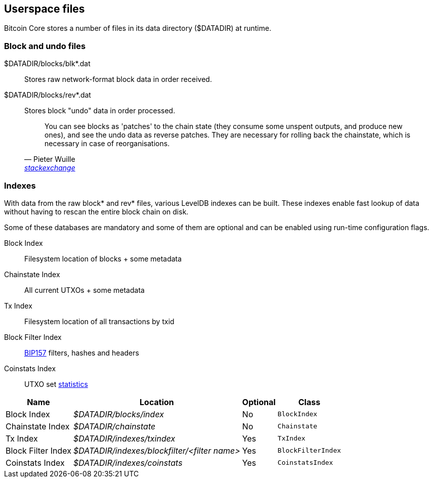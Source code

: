 :page-title: Userspace files
:page-nav_order: 70
:page-parent: Architecture
== Userspace files

Bitcoin Core stores a number of files in its data directory ($DATADIR) at runtime.

=== Block and undo files

$DATADIR/blocks/blk*.dat::
Stores raw network-format block data in order received.

$DATADIR/blocks/rev*.dat::
Stores block "undo" data in order processed.
+
[quote,Pieter Wuille,'https://bitcoin.stackexchange.com/questions/11104/what-is-the-database-for?rq=1[stackexchange]']
____
You can see blocks as 'patches' to the chain state (they consume some unspent outputs, and produce new ones), and see the undo data as reverse patches. They are necessary for rolling back the chainstate, which is necessary in case of reorganisations.
____

////
TODO: bitcoin.conf, config.json, debug.log ??
////

=== Indexes

With data from the raw block* and rev* files, various LevelDB indexes can be built.
These indexes enable fast lookup of data without having to rescan the entire block chain on disk.

Some of these databases are mandatory and some of them are optional and can be enabled using run-time configuration flags.

Block Index::
Filesystem location of blocks + some metadata

Chainstate Index::
All current UTXOs + some metadata

Tx Index::
Filesystem location of all transactions by txid

Block Filter Index::
https://github.com/bitcoin/bips/blob/master/bip-0157.mediawiki[BIP157] filters, hashes and headers

Coinstats Index::
UTXO set https://github.com/bitcoin/bitcoin/blob/b3f866a8dfd652b6339b79124843e58bd0bf3013/src/index/coinstatsindex.h#L26-L37[statistics]

[%autowidth]
|===
|Name |Location |Optional |Class

|Block Index
|_$DATADIR/blocks/index_
|No
|`BlockIndex`

|Chainstate Index
|_$DATADIR/chainstate_
|No
|`Chainstate`

|Tx Index
|_$DATADIR/indexes/txindex_
|Yes
|`TxIndex`

|Block Filter Index
|_$DATADIR/indexes/blockfilter/<filter name>_
|Yes
|`BlockFilterIndex`

|Coinstats Index
|_$DATADIR/indexes/coinstats_
|Yes
|`CoinstatsIndex`

|===
